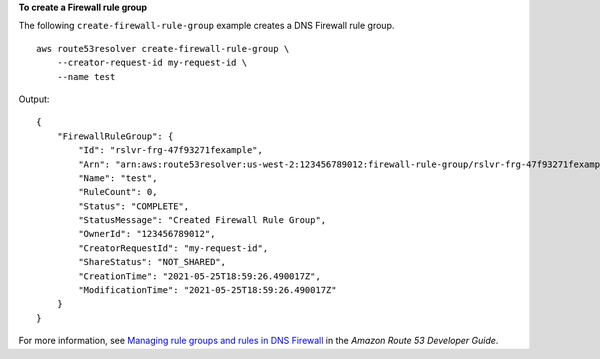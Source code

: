 **To create a Firewall rule group**

The following ``create-firewall-rule-group`` example creates a DNS Firewall rule group. ::

    aws route53resolver create-firewall-rule-group \
        --creator-request-id my-request-id \
        --name test

Output::

    {
        "FirewallRuleGroup": {
            "Id": "rslvr-frg-47f93271fexample",
            "Arn": "arn:aws:route53resolver:us-west-2:123456789012:firewall-rule-group/rslvr-frg-47f93271fexample",
            "Name": "test",
            "RuleCount": 0,
            "Status": "COMPLETE",
            "StatusMessage": "Created Firewall Rule Group",
            "OwnerId": "123456789012",
            "CreatorRequestId": "my-request-id",
            "ShareStatus": "NOT_SHARED",
            "CreationTime": "2021-05-25T18:59:26.490017Z",
            "ModificationTime": "2021-05-25T18:59:26.490017Z"
        }
    }

For more information, see `Managing rule groups and rules in DNS Firewall <https://docs.aws.amazon.com/Route53/latest/DeveloperGuide/resolver-dns-firewall-rule-group-managing.html>`__ in the *Amazon Route 53 Developer Guide*.
